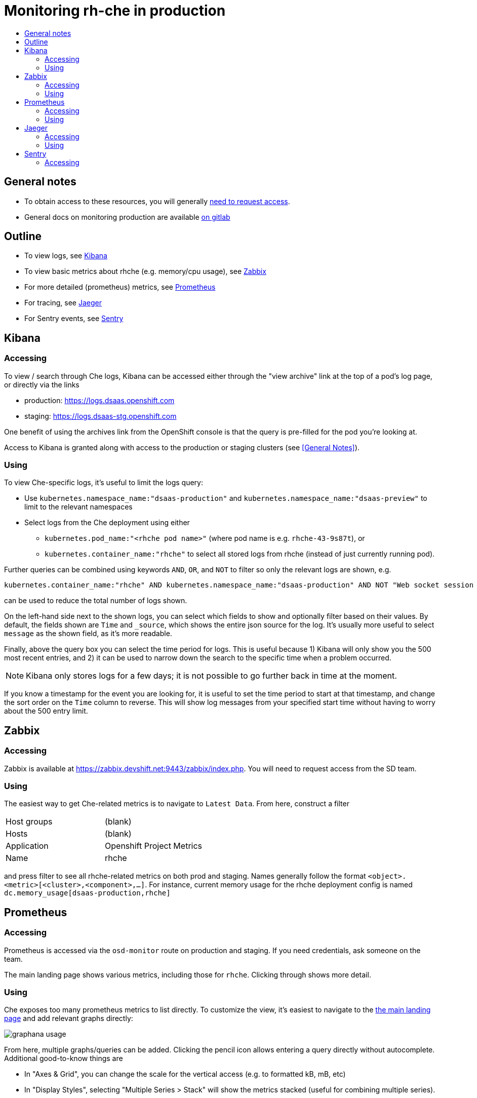 = Monitoring rh-che in production
:toc:
:toc-title:

== General notes
* To obtain access to these resources, you will generally https://gitlab.cee.redhat.com/dtsd/devguide/blob/master/devguide.md#how-to-request-access-to-osio-dev-resources[need to request access].
* General docs on monitoring production are available https://gitlab.cee.redhat.com/dtsd/housekeeping/blob/master/docs/production-logs-dashboard.md[on gitlab]

== Outline
* To view logs, see <<Kibana>>
* To view basic metrics about rhche (e.g. memory/cpu usage), see <<Zabbix>>
* For more detailed (prometheus) metrics, see <<Prometheus>>
* For tracing, see <<Jaeger>>
* For Sentry events, see <<Sentry>>

== Kibana
=== Accessing
To view / search through Che logs, Kibana can be accessed either through the "view archive" link at the top of a pod's log page, or directly via the links

* production: https://logs.dsaas.openshift.com
* staging: https://logs.dsaas-stg.openshift.com

One benefit of using the archives link from the OpenShift console is that the query is pre-filled for the pod you're looking at.

Access to Kibana is granted along with access to the production or staging clusters (see <<General Notes>>).

=== Using
To view Che-specific logs, it's useful to limit the logs query:

* Use `kubernetes.namespace_name:"dsaas-production"` and `kubernetes.namespace_name:"dsaas-preview"` to limit to the relevant namespaces
* Select logs from the Che deployment using either
** `kubernetes.pod_name:"<rhche pod name>"` (where pod name is e.g. `rhche-43-9s87t`), or
** `kubernetes.container_name:"rhche"` to select all stored logs from rhche (instead of just currently running pod).

Further queries can be combined using keywords `AND`, `OR`, and `NOT` to filter so only the relevant logs are shown, e.g.

----
kubernetes.container_name:"rhche" AND kubernetes.namespace_name:"dsaas-production" AND NOT "Web socket session error" AND NOT "Closing unidentified session"
----
can be used to reduce the total number of logs shown.

On the left-hand side next to the shown logs, you can select which fields to show and optionally filter based on their values. By default, the fields shown are `Time` and `_source`, which shows the entire json source for the log. It's usually more useful to select `message` as the shown field, as it's more readable.

Finally, above the query box you can select the time period for logs. This is useful because 1) Kibana will only show you the 500 most recent entries, and 2) it can be used to narrow down the search to the specific time when a problem occurred.

[NOTE]
====
Kibana only stores logs for a few days; it is not possible to go further back in time at the moment.
====

[INFO]
====
If you know a timestamp for the event you are looking for, it is useful to set the time period to start at that timestamp, and change the sort order on the `Time` column to reverse. This will show log messages from your specified start time without having to worry about the 500 entry limit.
====

== Zabbix
=== Accessing
Zabbix is available at https://zabbix.devshift.net:9443/zabbix/index.php. You will need to request access from the SD team.

=== Using
The easiest way to get Che-related metrics is to navigate to `Latest Data`. From here, construct a filter

|====
| Host groups | (blank)
| Hosts | (blank)
| Application | Openshift Project Metrics
| Name | rhche
|====

and press filter to see all rhche-related metrics on both prod and staging. Names generally follow the format `<object>.<metric>[<cluster>,<component>,...]`. For instance, current memory usage for the rhche deployment config is named `dc.memory_usage[dsaas-production,rhche]`

== Prometheus
=== Accessing
Prometheus is accessed via the `osd-monitor` route on production and staging. If you need credentials, ask someone on the team.

The main landing page shows various metrics, including those for `rhche`. Clicking through shows more detail.

=== Using
Che exposes too many prometheus metrics to list directly. To customize the view, it's easiest to navigate to the https://osd-monitor-dsaas-production.09b5.dsaas.openshiftapps.com/grafana/index.html[the main landing page] and add relevant graphs directly:

image:./images/graphana-usage.gif[]

From here, multiple graphs/queries can be added. Clicking the pencil icon allows entering a query directly without autocomplete. Additional good-to-know things are

* In "Axes & Grid", you can change the scale for the vertical access (e.g. to formatted kB, mB, etc)
* In "Display Styles", selecting "Multiple Series > Stack" will show the metrics stacked (useful for combining multiple series).

== Jaeger
=== Accessing
Jaeger traces are accessed via the `/jaeger` endpoint on the `osd-monitor` route (findable via the OpenShift console). As with access to Prometheus/Graphana, ask someone for credentials.

=== Using
The UI for searching through traces is fairly self-explanatory. Select `che-server` as your service, optionally select an operation / minimum duration (useful for finding e.g. workspace starts, which are longer) and press "Find Traces".

All traces begin with the original API request. This means that searching for e.g. `OpenShiftInternalRuntime#createRoutes` will return traces named `che-server:POST`. Clicking through will show the full trace that _includes_ the create routes span.

Within a trace, spans are organized as a tree, with parent spans representing their own duration as well as the duration of their children. Collapsing spans a few levels deep is useful for getting a high level overview, and clicking on specific spans shows more information (e.g. which server it is waiting )

image:./images/jaeger-example.png[]

== Sentry
=== Accessing
Sentry events are available through https://errortracking.prod-preview.openshift.io/. You need need access to the staging cluster to view events. Once you are logged in, join the `openshift_io` team and view the `Che6Master` project to view events relating to Che https://errortracking.prod-preview.openshift.io/openshift_io/che6master/[(or just follow the direct link here)]
